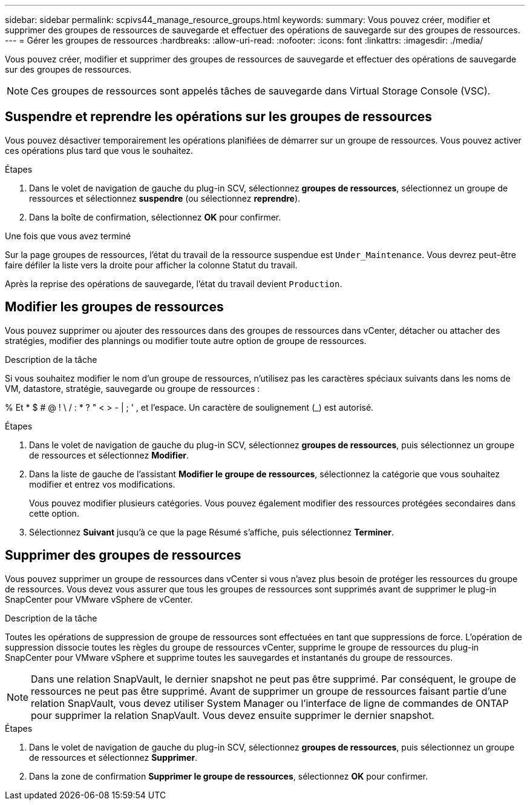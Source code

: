 ---
sidebar: sidebar 
permalink: scpivs44_manage_resource_groups.html 
keywords:  
summary: Vous pouvez créer, modifier et supprimer des groupes de ressources de sauvegarde et effectuer des opérations de sauvegarde sur des groupes de ressources. 
---
= Gérer les groupes de ressources
:hardbreaks:
:allow-uri-read: 
:nofooter: 
:icons: font
:linkattrs: 
:imagesdir: ./media/


[role="lead"]
Vous pouvez créer, modifier et supprimer des groupes de ressources de sauvegarde et effectuer des opérations de sauvegarde sur des groupes de ressources.


NOTE: Ces groupes de ressources sont appelés tâches de sauvegarde dans Virtual Storage Console (VSC).



== Suspendre et reprendre les opérations sur les groupes de ressources

Vous pouvez désactiver temporairement les opérations planifiées de démarrer sur un groupe de ressources. Vous pouvez activer ces opérations plus tard que vous le souhaitez.

.Étapes
. Dans le volet de navigation de gauche du plug-in SCV, sélectionnez *groupes de ressources*, sélectionnez un groupe de ressources et sélectionnez *suspendre* (ou sélectionnez *reprendre*).
. Dans la boîte de confirmation, sélectionnez *OK* pour confirmer.


.Une fois que vous avez terminé
Sur la page groupes de ressources, l'état du travail de la ressource suspendue est `Under_Maintenance`. Vous devrez peut-être faire défiler la liste vers la droite pour afficher la colonne Statut du travail.

Après la reprise des opérations de sauvegarde, l'état du travail devient `Production`.



== Modifier les groupes de ressources

Vous pouvez supprimer ou ajouter des ressources dans des groupes de ressources dans vCenter, détacher ou attacher des stratégies, modifier des plannings ou modifier toute autre option de groupe de ressources.

.Description de la tâche
Si vous souhaitez modifier le nom d'un groupe de ressources, n'utilisez pas les caractères spéciaux suivants dans les noms de VM, datastore, stratégie, sauvegarde ou groupe de ressources :

% Et * $ # @ ! \ / : * ? " < > - | ; ' , et l'espace. Un caractère de soulignement (_) est autorisé.

.Étapes
. Dans le volet de navigation de gauche du plug-in SCV, sélectionnez *groupes de ressources*, puis sélectionnez un groupe de ressources et sélectionnez *Modifier*.
. Dans la liste de gauche de l'assistant *Modifier le groupe de ressources*, sélectionnez la catégorie que vous souhaitez modifier et entrez vos modifications.
+
Vous pouvez modifier plusieurs catégories. Vous pouvez également modifier des ressources protégées secondaires dans cette option.

. Sélectionnez *Suivant* jusqu'à ce que la page Résumé s'affiche, puis sélectionnez *Terminer*.




== Supprimer des groupes de ressources

Vous pouvez supprimer un groupe de ressources dans vCenter si vous n'avez plus besoin de protéger les ressources du groupe de ressources. Vous devez vous assurer que tous les groupes de ressources sont supprimés avant de supprimer le plug-in SnapCenter pour VMware vSphere de vCenter.

.Description de la tâche
Toutes les opérations de suppression de groupe de ressources sont effectuées en tant que suppressions de force. L'opération de suppression dissocie toutes les règles du groupe de ressources vCenter, supprime le groupe de ressources du plug-in SnapCenter pour VMware vSphere et supprime toutes les sauvegardes et instantanés du groupe de ressources.


NOTE: Dans une relation SnapVault, le dernier snapshot ne peut pas être supprimé. Par conséquent, le groupe de ressources ne peut pas être supprimé. Avant de supprimer un groupe de ressources faisant partie d'une relation SnapVault, vous devez utiliser System Manager ou l'interface de ligne de commandes de ONTAP pour supprimer la relation SnapVault. Vous devez ensuite supprimer le dernier snapshot.

.Étapes
. Dans le volet de navigation de gauche du plug-in SCV, sélectionnez *groupes de ressources*, puis sélectionnez un groupe de ressources et sélectionnez *Supprimer*.
. Dans la zone de confirmation *Supprimer le groupe de ressources*, sélectionnez *OK* pour confirmer.

